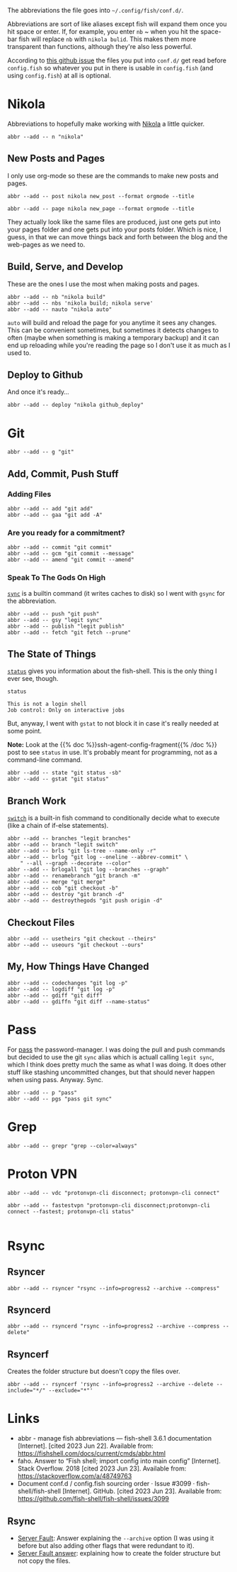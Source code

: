 #+BEGIN_COMMENT
.. title: abbreviations.fish The Abbreviations Configuration
.. slug: abbreviationsfish-the-abbreviations-configuration
.. date: 2023-06-23 13:51:15 UTC-07:00
.. tags: abbreviations,configuration
.. category: Abbreviations
.. link: 
.. description: The fish abbreviations file.
.. type: text
.. status: 
.. updated: 

#+END_COMMENT
#+OPTIONS: ^:{}
#+TOC: headlines 2

#+begin_src noweb :tangle ../dingehaufen/conf.d/abbreviations.fish :exports none
# nikola
<<nikola>>

<<nikola-newpost>>
<<nikola-newpage>>

<<nikola-build>>
<<nikola-deploy>>

# git wit it
<<git>>

<<git-add>>

<<git-commit>>

<<git-remote>>

<<git-status>>

<<git-branches>>

<<git-differences>>

<<git-checkout>>

# pass
<<syncpass>>

# grep
<<grep>>

# vpn
<<vpn-disconnect-connect>>

<<vpn-fastest>>

# rsync
<<rsyncer>>

<<rsyncerd>>

<<rsyncerf>>
#+end_src

#+begin_notecard
The abbreviations the file goes into =~/.config/fish/conf.d/=.
#+end_notecard

Abbreviations are sort of like aliases except fish will expand them once you hit space or enter. If, for example, you enter ~nb~ ~ when you hit the space-bar fish will replace ~nb~ with ~nikola bulid~. This makes them more transparent than functions, although they're also less powerful.

According to [[https://github.com/fish-shell/fish-shell/issues/3099][this github issue]] the files you put into ~conf.d/~ get read before ~config.fish~ so whatever you put in there is usable in ~config.fish~ (and using ~config.fish~) at all is optional.

* Nikola
Abbreviations to hopefully make working with [[https://getnikola.com/][Nikola]] a little quicker.

#+begin_src fish :noweb-ref nikola
abbr --add -- n "nikola"
#+end_src

** New Posts and Pages

I only use org-mode so these are the commands to make new posts and pages.

#+begin_src fish :noweb-ref nikola-newpost
abbr --add -- post nikola new_post --format orgmode --title
#+end_src

#+begin_src fish :noweb-ref nikola-newpage
abbr --add -- page nikola new_page --format orgmode --title
#+end_src

They actually look like the same files are produced, just one gets put into your pages folder and one gets put into your posts folder. Which is nice, I guess, in that we can move things back and forth between the blog and the web-pages as we need to.

** Build, Serve, and Develop
These are the ones I use the most when making posts and pages.

#+begin_src fish :noweb-ref nikola-build
abbr --add -- nb "nikola build"
abbr --add -- nbs 'nikola build; nikola serve'
abbr --add -- nauto "nikola auto"
#+end_src

~auto~  will build and reload the page for you anytime it sees any changes. This can be convenient sometimes, but sometimes it detects changes to often (maybe when something is making a temporary backup) and it can end up reloading while you're reading the page so I don't use it as much as I used to.

** Deploy to Github
And once it's ready...

#+begin_src fish :noweb-ref nikola-deploy
abbr --add -- deploy "nikola github_deploy"
#+end_src

* Git

#+begin_src fish :noweb-ref git
abbr --add -- g "git"
#+end_src

** Add, Commit, Push Stuff
*** Adding Files
#+begin_src fish :noweb-ref git-add
abbr --add -- add "git add"
abbr --add -- gaa "git add -A"
#+end_src

*** Are you ready for a commitment?
#+begin_src fish :noweb-ref git-commit
abbr --add -- commit "git commit"
abbr --add -- gcm "git commit --message"
abbr --add -- amend "git commit --amend"
#+end_src

*** Speak To The Gods On High
[[https://man7.org/linux/man-pages/man2/sync.2.html][~sync~]] is a builtin command (it writes caches to disk) so I went with ~gsync~ for the abbreviation.

#+begin_src fish :noweb-ref git-remote
abbr --add -- push "git push"
abbr --add -- gsy "legit sync"
abbr --add -- publish "legit publish"
abbr --add -- fetch "git fetch --prune"
#+end_src

** The State of Things
[[https://fishshell.com/docs/current/cmds/status.html][~status~]] gives you information about the fish-shell. This is the only thing I ever see, though.

#+begin_src fish :results output :exports both
status
#+end_src

#+RESULTS:
: This is not a login shell
: Job control: Only on interactive jobs

But, anyway, I went with ~gstat~ to not block it in case it's really needed at some point.

#+begin_notecard
**Note:** Look at the {{% doc %}}ssh-agent-config-fragment{{% /doc %}} post to see ~status~ in use. It's probably meant for programming, not as a command-line command.
#+end_notecard

#+begin_src fish :noweb-ref git-status
abbr --add -- state "git status -sb"
abbr --add -- gstat "git status"
#+end_src

** Branch Work
[[https://fishshell.com/docs/current/cmds/switch.html][~switch~]] is a built-in fish command to conditionally decide what to execute (like a chain of if-else statements).

#+begin_src fish :noweb-ref git-branches
abbr --add -- branches "legit branches"
abbr --add -- branch "legit switch"
abbr --add -- brls "git ls-tree --name-only -r"
abbr --add -- brlog "git log --oneline --abbrev-commit" \
    " --all --graph --decorate --color"
abbr --add -- brlogall "git log --branches --graph"
abbr --add -- renamebranch "git branch -m"
abbr --add -- merge "git merge"
abbr --add -- cob "git checkout -b"
abbr --add -- destroy "git branch -d"
abbr --add -- destroythegods "git push origin -d"
#+end_src

** Checkout Files

#+begin_src fish :noweb-ref git-checkout
abbr --add -- usetheirs "git checkout --theirs"
abbr --add -- useours "git checkout --ours"
#+end_src
** My, How Things Have Changed
#+begin_src fish :noweb-ref git-differences
abbr --add -- codechanges "git log -p"
abbr --add -- logdiff "git log -p"
abbr --add -- gdiff "git diff"
abbr --add -- gdiffn "git diff --name-status"
#+end_src

* Pass
For [[https://www.passwordstore.org/][pass]] the password-manager. I was doing the pull and push commands but decided to use the git ~sync~ alias which is actuall calling ~legit sync~, which I think does pretty much the same as what I was doing. It does other stuff like stashing uncommitted changes, but that should never happen when using pass. Anyway. Sync.

#+begin_src fish :noweb-ref syncpass
abbr --add -- p "pass"
abbr --add -- pgs "pass git sync"
#+end_src

* Grep
#+begin_src fish :noweb-ref grep
abbr --add -- grepr "grep --color=always"
#+end_src
* Proton VPN
#+begin_src fish :noweb-ref vpn-disconnect-connect
abbr --add -- vdc "protonvpn-cli disconnect; protonvpn-cli connect"
#+end_src

#+begin_src fish :noweb-ref vpn-fastest
abbr --add -- fastestvpn "protonvpn-cli disconnect;protonvpn-cli connect --fastest; protonvpn-cli status"

#+end_src
* Rsync

** Rsyncer

#+begin_src fish :noweb-ref rsyncer
abbr --add -- rsyncer "rsync --info=progress2 --archive --compress"
#+end_src

** Rsyncerd


#+begin_src fish :noweb-ref rsyncerd
abbr --add -- rsyncerd "rsync --info=progress2 --archive --compress --delete"
#+end_src

** Rsyncerf

Creates the folder structure but doesn't copy the files over.

#+begin_src fish :noweb-ref rsyncerf
abbr --add -- rsyncerf 'rsync --info=progress2 --archive --delete --include="*/" --exclude="*"'
#+end_src


* Links
- abbr - manage fish abbreviations — fish-shell 3.6.1 documentation [Internet]. [cited 2023 Jun 22]. Available from: https://fishshell.com/docs/current/cmds/abbr.html
- faho. Answer to “Fish shell; import config into main config” [Internet]. Stack Overflow. 2018 [cited 2023 Jun 23]. Available from: https://stackoverflow.com/a/48749763
- Document conf.d / config.fish sourcing order · Issue #3099 · fish-shell/fish-shell [Internet]. GitHub. [cited 2023 Jun 23]. Available from: https://github.com/fish-shell/fish-shell/issues/3099

** Rsync
 - [[https://serverfault.com/a/141778][Server Fault]]: Answer explaining the ~--archive~ option (I was using it before but also adding other flags that were redundant to it).
 - [[https://serverfault.com/a/204320][Server Fault answer]]: explaining how to create the folder structure but not copy the files.
